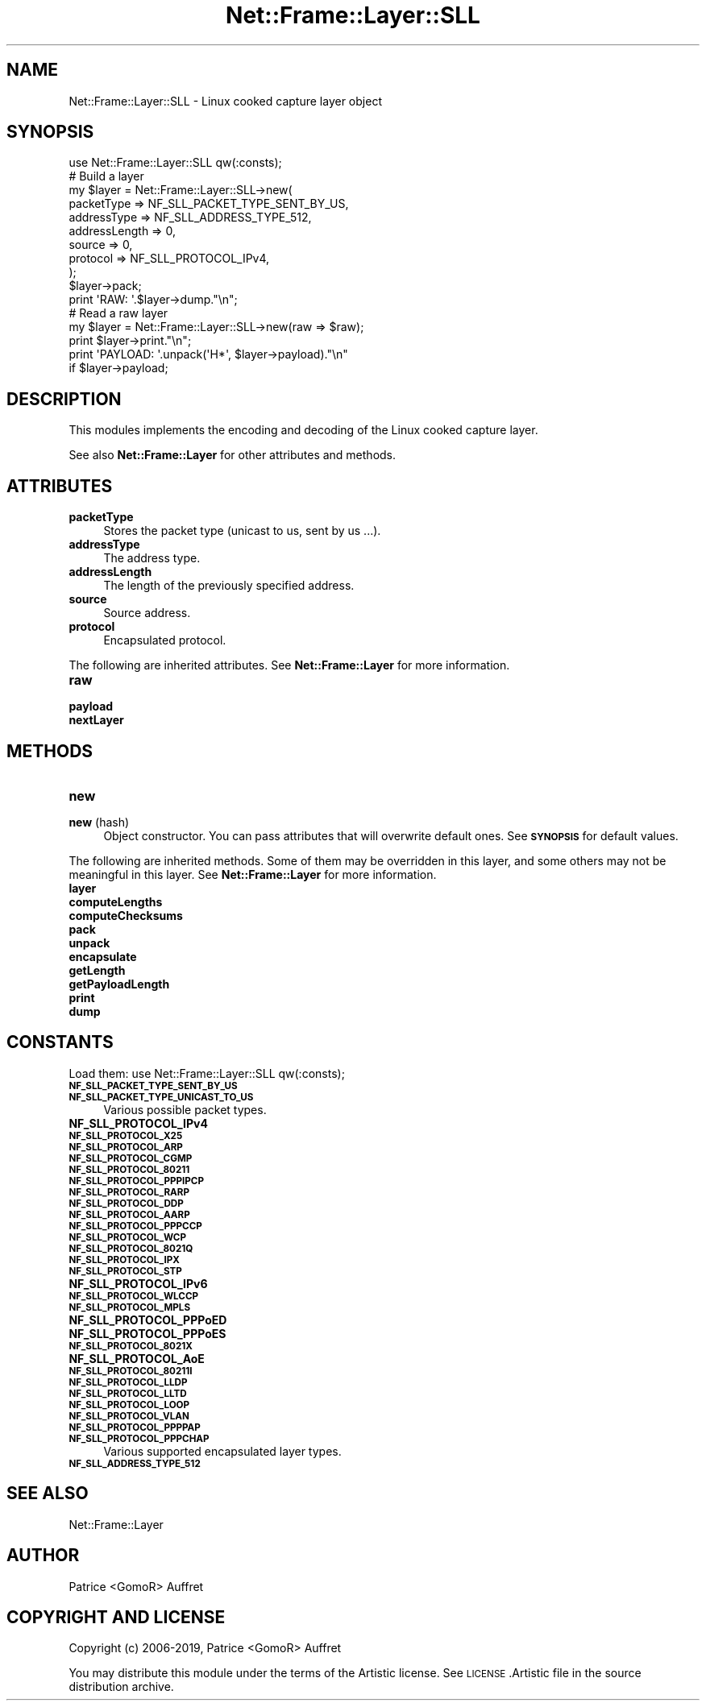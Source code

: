 .\" Automatically generated by Pod::Man 4.14 (Pod::Simple 3.40)
.\"
.\" Standard preamble:
.\" ========================================================================
.de Sp \" Vertical space (when we can't use .PP)
.if t .sp .5v
.if n .sp
..
.de Vb \" Begin verbatim text
.ft CW
.nf
.ne \\$1
..
.de Ve \" End verbatim text
.ft R
.fi
..
.\" Set up some character translations and predefined strings.  \*(-- will
.\" give an unbreakable dash, \*(PI will give pi, \*(L" will give a left
.\" double quote, and \*(R" will give a right double quote.  \*(C+ will
.\" give a nicer C++.  Capital omega is used to do unbreakable dashes and
.\" therefore won't be available.  \*(C` and \*(C' expand to `' in nroff,
.\" nothing in troff, for use with C<>.
.tr \(*W-
.ds C+ C\v'-.1v'\h'-1p'\s-2+\h'-1p'+\s0\v'.1v'\h'-1p'
.ie n \{\
.    ds -- \(*W-
.    ds PI pi
.    if (\n(.H=4u)&(1m=24u) .ds -- \(*W\h'-12u'\(*W\h'-12u'-\" diablo 10 pitch
.    if (\n(.H=4u)&(1m=20u) .ds -- \(*W\h'-12u'\(*W\h'-8u'-\"  diablo 12 pitch
.    ds L" ""
.    ds R" ""
.    ds C` ""
.    ds C' ""
'br\}
.el\{\
.    ds -- \|\(em\|
.    ds PI \(*p
.    ds L" ``
.    ds R" ''
.    ds C`
.    ds C'
'br\}
.\"
.\" Escape single quotes in literal strings from groff's Unicode transform.
.ie \n(.g .ds Aq \(aq
.el       .ds Aq '
.\"
.\" If the F register is >0, we'll generate index entries on stderr for
.\" titles (.TH), headers (.SH), subsections (.SS), items (.Ip), and index
.\" entries marked with X<> in POD.  Of course, you'll have to process the
.\" output yourself in some meaningful fashion.
.\"
.\" Avoid warning from groff about undefined register 'F'.
.de IX
..
.nr rF 0
.if \n(.g .if rF .nr rF 1
.if (\n(rF:(\n(.g==0)) \{\
.    if \nF \{\
.        de IX
.        tm Index:\\$1\t\\n%\t"\\$2"
..
.        if !\nF==2 \{\
.            nr % 0
.            nr F 2
.        \}
.    \}
.\}
.rr rF
.\"
.\" Accent mark definitions (@(#)ms.acc 1.5 88/02/08 SMI; from UCB 4.2).
.\" Fear.  Run.  Save yourself.  No user-serviceable parts.
.    \" fudge factors for nroff and troff
.if n \{\
.    ds #H 0
.    ds #V .8m
.    ds #F .3m
.    ds #[ \f1
.    ds #] \fP
.\}
.if t \{\
.    ds #H ((1u-(\\\\n(.fu%2u))*.13m)
.    ds #V .6m
.    ds #F 0
.    ds #[ \&
.    ds #] \&
.\}
.    \" simple accents for nroff and troff
.if n \{\
.    ds ' \&
.    ds ` \&
.    ds ^ \&
.    ds , \&
.    ds ~ ~
.    ds /
.\}
.if t \{\
.    ds ' \\k:\h'-(\\n(.wu*8/10-\*(#H)'\'\h"|\\n:u"
.    ds ` \\k:\h'-(\\n(.wu*8/10-\*(#H)'\`\h'|\\n:u'
.    ds ^ \\k:\h'-(\\n(.wu*10/11-\*(#H)'^\h'|\\n:u'
.    ds , \\k:\h'-(\\n(.wu*8/10)',\h'|\\n:u'
.    ds ~ \\k:\h'-(\\n(.wu-\*(#H-.1m)'~\h'|\\n:u'
.    ds / \\k:\h'-(\\n(.wu*8/10-\*(#H)'\z\(sl\h'|\\n:u'
.\}
.    \" troff and (daisy-wheel) nroff accents
.ds : \\k:\h'-(\\n(.wu*8/10-\*(#H+.1m+\*(#F)'\v'-\*(#V'\z.\h'.2m+\*(#F'.\h'|\\n:u'\v'\*(#V'
.ds 8 \h'\*(#H'\(*b\h'-\*(#H'
.ds o \\k:\h'-(\\n(.wu+\w'\(de'u-\*(#H)/2u'\v'-.3n'\*(#[\z\(de\v'.3n'\h'|\\n:u'\*(#]
.ds d- \h'\*(#H'\(pd\h'-\w'~'u'\v'-.25m'\f2\(hy\fP\v'.25m'\h'-\*(#H'
.ds D- D\\k:\h'-\w'D'u'\v'-.11m'\z\(hy\v'.11m'\h'|\\n:u'
.ds th \*(#[\v'.3m'\s+1I\s-1\v'-.3m'\h'-(\w'I'u*2/3)'\s-1o\s+1\*(#]
.ds Th \*(#[\s+2I\s-2\h'-\w'I'u*3/5'\v'-.3m'o\v'.3m'\*(#]
.ds ae a\h'-(\w'a'u*4/10)'e
.ds Ae A\h'-(\w'A'u*4/10)'E
.    \" corrections for vroff
.if v .ds ~ \\k:\h'-(\\n(.wu*9/10-\*(#H)'\s-2\u~\d\s+2\h'|\\n:u'
.if v .ds ^ \\k:\h'-(\\n(.wu*10/11-\*(#H)'\v'-.4m'^\v'.4m'\h'|\\n:u'
.    \" for low resolution devices (crt and lpr)
.if \n(.H>23 .if \n(.V>19 \
\{\
.    ds : e
.    ds 8 ss
.    ds o a
.    ds d- d\h'-1'\(ga
.    ds D- D\h'-1'\(hy
.    ds th \o'bp'
.    ds Th \o'LP'
.    ds ae ae
.    ds Ae AE
.\}
.rm #[ #] #H #V #F C
.\" ========================================================================
.\"
.IX Title "Net::Frame::Layer::SLL 3"
.TH Net::Frame::Layer::SLL 3 "2020-07-11" "perl v5.32.0" "User Contributed Perl Documentation"
.\" For nroff, turn off justification.  Always turn off hyphenation; it makes
.\" way too many mistakes in technical documents.
.if n .ad l
.nh
.SH "NAME"
Net::Frame::Layer::SLL \- Linux cooked capture layer object
.SH "SYNOPSIS"
.IX Header "SYNOPSIS"
.Vb 1
\&   use Net::Frame::Layer::SLL qw(:consts);
\&
\&   # Build a layer
\&   my $layer = Net::Frame::Layer::SLL\->new(
\&      packetType    => NF_SLL_PACKET_TYPE_SENT_BY_US,
\&      addressType   => NF_SLL_ADDRESS_TYPE_512,
\&      addressLength => 0,
\&      source        => 0,
\&      protocol      => NF_SLL_PROTOCOL_IPv4,
\&   );
\&   $layer\->pack;
\&
\&   print \*(AqRAW: \*(Aq.$layer\->dump."\en";
\&
\&   # Read a raw layer
\&   my $layer = Net::Frame::Layer::SLL\->new(raw => $raw);
\&
\&   print $layer\->print."\en";
\&   print \*(AqPAYLOAD: \*(Aq.unpack(\*(AqH*\*(Aq, $layer\->payload)."\en"
\&      if $layer\->payload;
.Ve
.SH "DESCRIPTION"
.IX Header "DESCRIPTION"
This modules implements the encoding and decoding of the Linux cooked capture layer.
.PP
See also \fBNet::Frame::Layer\fR for other attributes and methods.
.SH "ATTRIBUTES"
.IX Header "ATTRIBUTES"
.IP "\fBpacketType\fR" 4
.IX Item "packetType"
Stores the packet type (unicast to us, sent by us ...).
.IP "\fBaddressType\fR" 4
.IX Item "addressType"
The address type.
.IP "\fBaddressLength\fR" 4
.IX Item "addressLength"
The length of the previously specified address.
.IP "\fBsource\fR" 4
.IX Item "source"
Source address.
.IP "\fBprotocol\fR" 4
.IX Item "protocol"
Encapsulated protocol.
.PP
The following are inherited attributes. See \fBNet::Frame::Layer\fR for more information.
.IP "\fBraw\fR" 4
.IX Item "raw"
.PD 0
.IP "\fBpayload\fR" 4
.IX Item "payload"
.IP "\fBnextLayer\fR" 4
.IX Item "nextLayer"
.PD
.SH "METHODS"
.IX Header "METHODS"
.IP "\fBnew\fR" 4
.IX Item "new"
.PD 0
.IP "\fBnew\fR (hash)" 4
.IX Item "new (hash)"
.PD
Object constructor. You can pass attributes that will overwrite default ones. See \fB\s-1SYNOPSIS\s0\fR for default values.
.PP
The following are inherited methods. Some of them may be overridden in this layer, and some others may not be meaningful in this layer. See \fBNet::Frame::Layer\fR for more information.
.IP "\fBlayer\fR" 4
.IX Item "layer"
.PD 0
.IP "\fBcomputeLengths\fR" 4
.IX Item "computeLengths"
.IP "\fBcomputeChecksums\fR" 4
.IX Item "computeChecksums"
.IP "\fBpack\fR" 4
.IX Item "pack"
.IP "\fBunpack\fR" 4
.IX Item "unpack"
.IP "\fBencapsulate\fR" 4
.IX Item "encapsulate"
.IP "\fBgetLength\fR" 4
.IX Item "getLength"
.IP "\fBgetPayloadLength\fR" 4
.IX Item "getPayloadLength"
.IP "\fBprint\fR" 4
.IX Item "print"
.IP "\fBdump\fR" 4
.IX Item "dump"
.PD
.SH "CONSTANTS"
.IX Header "CONSTANTS"
Load them: use Net::Frame::Layer::SLL qw(:consts);
.IP "\fB\s-1NF_SLL_PACKET_TYPE_SENT_BY_US\s0\fR" 4
.IX Item "NF_SLL_PACKET_TYPE_SENT_BY_US"
.PD 0
.IP "\fB\s-1NF_SLL_PACKET_TYPE_UNICAST_TO_US\s0\fR" 4
.IX Item "NF_SLL_PACKET_TYPE_UNICAST_TO_US"
.PD
Various possible packet types.
.IP "\fBNF_SLL_PROTOCOL_IPv4\fR" 4
.IX Item "NF_SLL_PROTOCOL_IPv4"
.PD 0
.IP "\fB\s-1NF_SLL_PROTOCOL_X25\s0\fR" 4
.IX Item "NF_SLL_PROTOCOL_X25"
.IP "\fB\s-1NF_SLL_PROTOCOL_ARP\s0\fR" 4
.IX Item "NF_SLL_PROTOCOL_ARP"
.IP "\fB\s-1NF_SLL_PROTOCOL_CGMP\s0\fR" 4
.IX Item "NF_SLL_PROTOCOL_CGMP"
.IP "\fB\s-1NF_SLL_PROTOCOL_80211\s0\fR" 4
.IX Item "NF_SLL_PROTOCOL_80211"
.IP "\fB\s-1NF_SLL_PROTOCOL_PPPIPCP\s0\fR" 4
.IX Item "NF_SLL_PROTOCOL_PPPIPCP"
.IP "\fB\s-1NF_SLL_PROTOCOL_RARP\s0\fR" 4
.IX Item "NF_SLL_PROTOCOL_RARP"
.IP "\fB\s-1NF_SLL_PROTOCOL_DDP\s0\fR" 4
.IX Item "NF_SLL_PROTOCOL_DDP"
.IP "\fB\s-1NF_SLL_PROTOCOL_AARP\s0\fR" 4
.IX Item "NF_SLL_PROTOCOL_AARP"
.IP "\fB\s-1NF_SLL_PROTOCOL_PPPCCP\s0\fR" 4
.IX Item "NF_SLL_PROTOCOL_PPPCCP"
.IP "\fB\s-1NF_SLL_PROTOCOL_WCP\s0\fR" 4
.IX Item "NF_SLL_PROTOCOL_WCP"
.IP "\fB\s-1NF_SLL_PROTOCOL_8021Q\s0\fR" 4
.IX Item "NF_SLL_PROTOCOL_8021Q"
.IP "\fB\s-1NF_SLL_PROTOCOL_IPX\s0\fR" 4
.IX Item "NF_SLL_PROTOCOL_IPX"
.IP "\fB\s-1NF_SLL_PROTOCOL_STP\s0\fR" 4
.IX Item "NF_SLL_PROTOCOL_STP"
.IP "\fBNF_SLL_PROTOCOL_IPv6\fR" 4
.IX Item "NF_SLL_PROTOCOL_IPv6"
.IP "\fB\s-1NF_SLL_PROTOCOL_WLCCP\s0\fR" 4
.IX Item "NF_SLL_PROTOCOL_WLCCP"
.IP "\fB\s-1NF_SLL_PROTOCOL_MPLS\s0\fR" 4
.IX Item "NF_SLL_PROTOCOL_MPLS"
.IP "\fBNF_SLL_PROTOCOL_PPPoED\fR" 4
.IX Item "NF_SLL_PROTOCOL_PPPoED"
.IP "\fBNF_SLL_PROTOCOL_PPPoES\fR" 4
.IX Item "NF_SLL_PROTOCOL_PPPoES"
.IP "\fB\s-1NF_SLL_PROTOCOL_8021X\s0\fR" 4
.IX Item "NF_SLL_PROTOCOL_8021X"
.IP "\fBNF_SLL_PROTOCOL_AoE\fR" 4
.IX Item "NF_SLL_PROTOCOL_AoE"
.IP "\fB\s-1NF_SLL_PROTOCOL_80211I\s0\fR" 4
.IX Item "NF_SLL_PROTOCOL_80211I"
.IP "\fB\s-1NF_SLL_PROTOCOL_LLDP\s0\fR" 4
.IX Item "NF_SLL_PROTOCOL_LLDP"
.IP "\fB\s-1NF_SLL_PROTOCOL_LLTD\s0\fR" 4
.IX Item "NF_SLL_PROTOCOL_LLTD"
.IP "\fB\s-1NF_SLL_PROTOCOL_LOOP\s0\fR" 4
.IX Item "NF_SLL_PROTOCOL_LOOP"
.IP "\fB\s-1NF_SLL_PROTOCOL_VLAN\s0\fR" 4
.IX Item "NF_SLL_PROTOCOL_VLAN"
.IP "\fB\s-1NF_SLL_PROTOCOL_PPPPAP\s0\fR" 4
.IX Item "NF_SLL_PROTOCOL_PPPPAP"
.IP "\fB\s-1NF_SLL_PROTOCOL_PPPCHAP\s0\fR" 4
.IX Item "NF_SLL_PROTOCOL_PPPCHAP"
.PD
Various supported encapsulated layer types.
.IP "\fB\s-1NF_SLL_ADDRESS_TYPE_512\s0\fR" 4
.IX Item "NF_SLL_ADDRESS_TYPE_512"
.SH "SEE ALSO"
.IX Header "SEE ALSO"
Net::Frame::Layer
.SH "AUTHOR"
.IX Header "AUTHOR"
Patrice <GomoR> Auffret
.SH "COPYRIGHT AND LICENSE"
.IX Header "COPYRIGHT AND LICENSE"
Copyright (c) 2006\-2019, Patrice <GomoR> Auffret
.PP
You may distribute this module under the terms of the Artistic license.
See \s-1LICENSE\s0.Artistic file in the source distribution archive.
